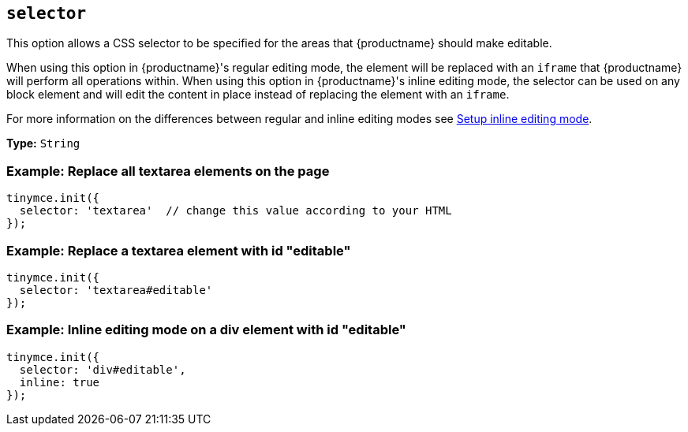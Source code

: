 [[selector]]
== `+selector+`

This option allows a CSS selector to be specified for the areas that {productname} should make editable.

When using this option in {productname}'s regular editing mode, the element will be replaced with an `+iframe+` that {productname} will perform all operations within. When using this option in {productname}'s inline editing mode, the selector can be used on any block element and will edit the content in place instead of replacing the element with an `+iframe+`.

For more information on the differences between regular and inline editing modes see xref:use-tinymce-inline.adoc[Setup inline editing mode].

*Type:* `+String+`

=== Example: Replace all textarea elements on the page

[source,js]
----
tinymce.init({
  selector: 'textarea'  // change this value according to your HTML
});
----

=== Example: Replace a textarea element with id "editable"

[source,js]
----
tinymce.init({
  selector: 'textarea#editable'
});
----

=== Example: Inline editing mode on a div element with id "editable"

[source,js]
----
tinymce.init({
  selector: 'div#editable',
  inline: true
});
----
